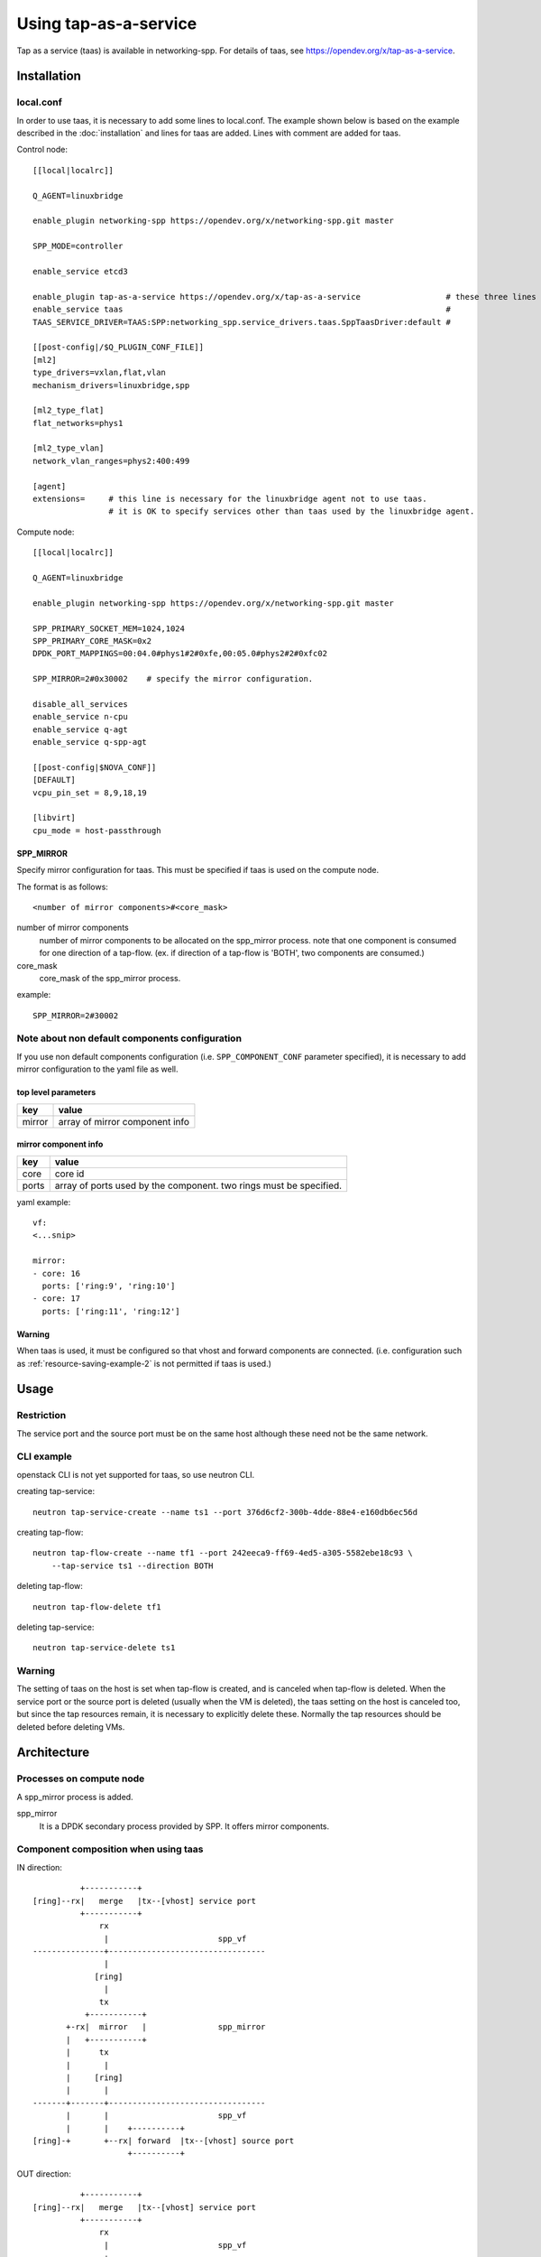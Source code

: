 ======================
Using tap-as-a-service
======================

Tap as a service (taas) is available in networking-spp.
For details of taas, see https://opendev.org/x/tap-as-a-service.

Installation
============

local.conf
----------

In order to use taas, it is necessary to add some lines to local.conf.
The example shown below is based on the example described in the
:doc:`installation` and lines for taas are added. Lines with comment
are added for taas.

Control node::

  [[local|localrc]]

  Q_AGENT=linuxbridge

  enable_plugin networking-spp https://opendev.org/x/networking-spp.git master

  SPP_MODE=controller

  enable_service etcd3

  enable_plugin tap-as-a-service https://opendev.org/x/tap-as-a-service                  # these three lines must be added for taas.
  enable_service taas                                                                    #
  TAAS_SERVICE_DRIVER=TAAS:SPP:networking_spp.service_drivers.taas.SppTaasDriver:default #

  [[post-config|/$Q_PLUGIN_CONF_FILE]]
  [ml2]
  type_drivers=vxlan,flat,vlan
  mechanism_drivers=linuxbridge,spp

  [ml2_type_flat]
  flat_networks=phys1

  [ml2_type_vlan]
  network_vlan_ranges=phys2:400:499

  [agent]
  extensions=     # this line is necessary for the linuxbridge agent not to use taas.
                  # it is OK to specify services other than taas used by the linuxbridge agent.

Compute node::

  [[local|localrc]]

  Q_AGENT=linuxbridge

  enable_plugin networking-spp https://opendev.org/x/networking-spp.git master

  SPP_PRIMARY_SOCKET_MEM=1024,1024
  SPP_PRIMARY_CORE_MASK=0x2
  DPDK_PORT_MAPPINGS=00:04.0#phys1#2#0xfe,00:05.0#phys2#2#0xfc02

  SPP_MIRROR=2#0x30002    # specify the mirror configuration.

  disable_all_services
  enable_service n-cpu
  enable_service q-agt
  enable_service q-spp-agt

  [[post-config|$NOVA_CONF]]
  [DEFAULT]
  vcpu_pin_set = 8,9,18,19

  [libvirt]
  cpu_mode = host-passthrough


SPP_MIRROR
++++++++++

Specify mirror configuration for taas.
This must be specified if taas is used on the compute node.

The format is as follows::

  <number of mirror components>#<core_mask>

number of mirror components
  number of mirror components to be allocated on the spp_mirror process.
  note that one component is consumed for one direction of a tap-flow.
  (ex. if direction of a tap-flow is 'BOTH', two components are consumed.)

core_mask
  core_mask of the spp_mirror process.

example::

  SPP_MIRROR=2#30002

Note about non default components configuration
-----------------------------------------------

If you use non default components configuration (i.e. ``SPP_COMPONENT_CONF``
parameter specified), it is necessary to add mirror configuration
to the yaml file as well.

top level parameters
++++++++++++++++++++

+---------+---------------------------------+
| key     | value                           |
+=========+=================================+
| mirror  | array of mirror component info  |
+---------+---------------------------------+

mirror component info
+++++++++++++++++++++

+---------+---------------------------------------------------------------------+
| key     | value                                                               |
+=========+=====================================================================+
| core    | core id                                                             |
+---------+---------------------------------------------------------------------+
| ports   | array of ports used by the component. two rings must be specified.  |
+---------+---------------------------------------------------------------------+

yaml example::

  vf:
  <...snip>

  mirror:
  - core: 16
    ports: ['ring:9', 'ring:10']
  - core: 17
    ports: ['ring:11', 'ring:12']

Warning
+++++++

When taas is used, it must be configured so that vhost and forward
components are connected. (i.e. configuration such as
:ref:`resource-saving-example-2` is not permitted if taas is used.)

Usage
=====

Restriction
-----------

The service port and the source port must be on the same host
although these need not be the same network.

CLI example
-----------

openstack CLI is not yet supported for taas, so use neutron CLI.

creating tap-service::

  neutron tap-service-create --name ts1 --port 376d6cf2-300b-4dde-88e4-e160db6ec56d

creating tap-flow::

  neutron tap-flow-create --name tf1 --port 242eeca9-ff69-4ed5-a305-5582ebe18c93 \
      --tap-service ts1 --direction BOTH

deleting tap-flow::

  neutron tap-flow-delete tf1

deleting tap-service::

  neutron tap-service-delete ts1

Warning
-------

The setting of taas on the host is set when tap-flow is created, and
is canceled when tap-flow is deleted.
When the service port or the source port is deleted (usually when
the VM is deleted), the taas setting on the host is canceled too,
but since the tap resources remain, it is necessary to explicitly
delete these. Normally the tap resources should be deleted before
deleting VMs.

Architecture
============

Processes on compute node
-------------------------

A spp_mirror process is added.

spp_mirror
  It is a DPDK secondary process provided by SPP.
  It offers mirror components.


Component composition when using taas
-------------------------------------

IN direction::

            +-----------+
  [ring]--rx|   merge   |tx--[vhost] service port
            +-----------+
                rx
                 |                       spp_vf
  ---------------+---------------------------------
                 |
               [ring]
                 |
                tx
             +-----------+
         +-rx|  mirror   |               spp_mirror
         |   +-----------+
         |      tx
         |       |
         |     [ring]
         |       |
  -------+-------+---------------------------------
         |       |                       spp_vf
         |       |    +----------+
  [ring]-+       +--rx| forward  |tx--[vhost] source port
                      +----------+

OUT direction::

            +-----------+
  [ring]--rx|   merge   |tx--[vhost] service port
            +-----------+
                rx
                 |                       spp_vf
  ---------------+---------------------------------
                 |
               [ring]
                 |
                tx
             +-----------+
             |  mirror   |rx-+           spp_mirror
             +-----------+   |
                tx           |
                 |           |
               [ring]        |
                 |           |
  ---------------+-----------+---------------------
                 |           |           spp_vf
  +---------+    |           |            +----------+
  | merge   |rx--+           +--[ring]--tx| forward  |rx--[vhost] source port
  +---------+                             +----------+

Note
++++

* vhost for service port is connected to merge component in the above figures.
  It is forward component usually, but spp-agent replaces it to merge component
  if taas is used.
* spp_vf the service port belongs to and spp_vf the source port belongs to
  may be same. It is divided for simplicity in the above figures.
* IN and OUT can be set simultaneously for one source port. Figures are
  separated for simplicity.


etcd keys
---------

The following are keys added or modified for taas.

==============================================  ======== ===============  =========
key                                             devstack spp mech driver  spp-agent
==============================================  ======== ===============  =========
/spp/openstack/configuration/<host>               C        R                R
/spp/openstack/mirror/<host>/<mirror id>          C        RW               W
/spp/openstack/tap_status/<host>/<tap flow id>             R                CWD
/spp/openstack/tap_info/<host>/<tap flow id>               CW               RD
/spp/openstack/tap_action/<host>/<tap flow id>             CW               RD
==============================================  ======== ===============  =========

/spp/openstack/configuration/<host>
+++++++++++++++++++++++++++++++++++

mirror info is added in addition to vf info.

mirror
  array of mirror component info

mirror component info is as follows.

core
  core id

ports
  array of ports used by the component

example(It is shaping for ease of viewing)::

  {
    "vf": [...snip],
    "mirror": [
        {
            "core": 16,
            "ports": ["ring:8", "ring:9"]
        },
        {
            "core": 17,
            "ports": ["ring:10", "ring:11"]
        }
  }

/spp/openstack/mirror/<host>/<mirror id>
++++++++++++++++++++++++++++++++++++++++

Indicates usage of each mirror component.
It is "None" if it is not used, or "tap flow id" if it is used.

/spp/openstack/tap_status/<host>/<tap flow id>
++++++++++++++++++++++++++++++++++++++++++++++

Used to notify the spp-agent to the spp mechanism driver that
the tap-flow setting process is completed. When the tap-flow setting
process is done, the value "up" is written.

/spp/openstack/tap_info/<host>/<tap flow id>
++++++++++++++++++++++++++++++++++++++++++++

A dict that stores tap-flow information to be set.
The key and value of dict are as follows.

service_port
  port id of the service port.

source_port
  port id of the source port.

mirror_in
  mirror id used for IN tap. it is set if tap direction is IN or BOTH, otherwise None.

mirror_out
  mirror id used for OUT tap. it is set if tap direction is OUT or BOTH, otherwise None.

/spp/openstack/tap_action/<host>/<tap flow id>
++++++++++++++++++++++++++++++++++++++++++++++

Used to request set/unset the tap-flow from spp mechanism driver to spp-agent.
Values are "plug" when requesting tap-flow set, "unplug" when requesting
tap-flow unset.
